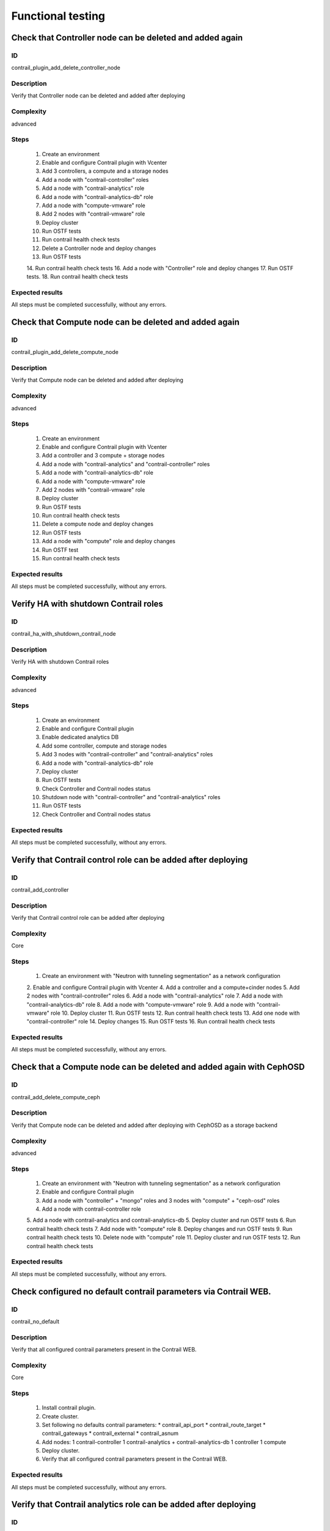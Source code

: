 ==================
Functional testing
==================


Check that Controller node can be deleted and added again
---------------------------------------------------------


ID
##

contrail_plugin_add_delete_controller_node


Description
###########

Verify that Controller node can be deleted and added after deploying


Complexity
##########

advanced


Steps
#####

    1. Create an environment
    2. Enable and configure Contrail plugin with Vcenter
    3. Add 3 controllers, a compute and a storage nodes
    4. Add a node with "contrail-controller" roles
    5. Add a node with "contrail-analytics" role
    6. Add a node with "contrail-analytics-db" role
    7. Add a node  with "compute-vmware" role
    8. Add 2 nodes  with "contrail-vmware" role
    9. Deploy cluster
    10. Run OSTF tests
    11. Run contrail health check tests
    12. Delete a Controller node and deploy changes
    13. Run OSTF tests
    14. Run contrail health check tests
    16. Add a node with "Controller" role and deploy changes
    17. Run OSTF tests.
    18. Run contrail health check tests

Expected results
################

All steps must be completed successfully, without any errors.


Check that Compute node can be deleted and added again
------------------------------------------------------


ID
##

contrail_plugin_add_delete_compute_node


Description
###########

Verify that Compute node can be deleted and added after deploying


Complexity
##########

advanced


Steps
#####

    1. Create an environment
    2. Enable and configure Contrail plugin with Vcenter
    3. Add a controller and 3 compute + storage nodes
    4. Add a node with "contrail-analytics" and "contrail-controller" roles
    5. Add a node with "contrail-analytics-db" role
    6. Add a node with "compute-vmware" role
    7. Add 2 nodes with "contrail-vmware" role
    8. Deploy cluster
    9. Run OSTF tests
    10. Run contrail health check tests
    11. Delete a compute node and deploy changes
    12. Run OSTF tests
    13. Add a node with "compute" role and deploy changes
    14. Run OSTF test
    15. Run contrail health check tests


Expected results
################

All steps must be completed successfully, without any errors.


Verify HA with shutdown Contrail roles
--------------------------------------


ID
##

contrail_ha_with_shutdown_contrail_node


Description
###########

Verify HA with shutdown Contrail roles


Complexity
##########

advanced


Steps
#####

    1. Create an environment
    2. Enable and configure Contrail plugin
    3. Enable dedicated analytics DB
    4. Add some controller, compute and storage nodes
    5. Add 3 nodes with "contrail-controller" and "contrail-analytics" roles
    6. Add a node with "contrail-analytics-db" role
    7. Deploy cluster
    8. Run OSTF tests
    9. Check Controller and Contrail nodes status
    10. Shutdown node with "contrail-controller" and "contrail-analytics" roles
    11. Run OSTF tests
    12. Check Controller and Contrail nodes status


Expected results
################

All steps must be completed successfully, without any errors.


Verify that Contrail control role can be added after deploying
--------------------------------------------------------------


ID
##

contrail_add_controller


Description
###########

Verify that Contrail control role can be added after deploying


Complexity
##########

Core


Steps
#####

    1. Create an environment with "Neutron with tunneling segmentation"
       as a network configuration
    2. Enable and configure Contrail plugin with Vcenter
    4. Add a controller and a compute+cinder nodes
    5. Add 2 nodes with "contrail-controller" roles
    6. Add a node with "contrail-analytics" role
    7. Add a node with "contrail-analytics-db" role
    8. Add a node with "compute-vmware" role
    9. Add a node with "contrail-vmware" role
    10. Deploy cluster
    11. Run OSTF tests
    12. Run contrail health check tests
    13. Add one node with "contrail-controller" role
    14. Deploy changes
    15. Run OSTF tests
    16. Run contrail health check tests


Expected results
################

All steps must be completed successfully, without any errors.


Check that a Compute node can be deleted and added again with CephOSD
---------------------------------------------------------------------


ID
##

contrail_add_delete_compute_ceph


Description
###########

Verify that Compute node can be deleted and added after deploying with CephOSD as a storage backend


Complexity
##########

advanced


Steps
#####

    1. Create an environment with "Neutron with tunneling segmentation" as a network configuration
    2. Enable and configure Contrail plugin
    3. Add a node with "controller" + "mongo" roles and  3 nodes with "compute" + "ceph-osd" roles
    4. Add a node with contrail-controller role
    5. Add a node with contrail-analytics and contrail-analytics-db
    5. Deploy cluster and run OSTF tests
    6. Run contrail health check tests
    7. Add node with "compute" role
    8. Deploy changes and run OSTF tests
    9. Run contrail health check tests
    10. Delete node with "compute" role
    11. Deploy cluster and run OSTF tests
    12. Run contrail health check tests


Expected results
################

All steps must be completed successfully, without any errors.


Check configured no default contrail parameters via Contrail WEB.
-----------------------------------------------------------------


ID
##

contrail_no_default


Description
###########

Verify that all configured contrail parameters present in the Contrail WEB.


Complexity
##########

Core


Steps
#####

    1. Install contrail plugin.
    2. Create cluster.
    3. Set following no defaults contrail parameters:
       * contrail_api_port
       * contrail_route_target
       * contrail_gateways
       * contrail_external
       * contrail_asnum
    4. Add nodes:
       1 contrail-controller
       1 contrail-analytics + contrail-analytics-db
       1 controller
       1 compute
    5. Deploy cluster.
    6. Verify that all configured contrail parameters present in
       the Contrail WEB.


Expected results
################

All steps must be completed successfully, without any errors.


Verify that Contrail analytics role can be added after deploying
----------------------------------------------------------------


ID
##

contrail_add_analytics


Description
###########

Verify that Contrail analytics role can be added after deploying


Complexity
##########

Core


Steps
#####

    1. Create an environment with "Neutron with tunneling segmentation"
       as a network configuration
    2. Enable and configure Contrail plugin with Vceneter
    3. Add a controller and a compute+cinder nodes
    4. Add a node with "contrail-controller" role
    5. Add a "compute-vmware" node
    6. Add a "contrail-vmware" node
    7. Add a "contrail-analytics-db"+"contrail-analytics" node
    8. Deploy cluster
    9. Run OSTF tests
    10. Run contrail health check tests
    11. Add one node with "contrail-analytics" role
    12. Deploy changes
    13. Run OSTF tests
    14. Run contrail health check tests

Expected results
################

All steps must be completed successfully, without any errors.


Verify that Contrail analytics role can be deleted after deploying
------------------------------------------------------------------


ID
##

contrail_delete_analytics


Description
###########

Verify that Contrail analytics role can be deleted after deploying


Complexity
##########

Core


Steps
#####

    1. Create an environment with "Neutron with tunneling segmentation"
       as a network configuration
    2. Enable and configure Contrail plugin
    3. Enable dedicated analytics DB
    4. Add a controller and a compute+cinder nodes
    5. Add a node with "contrail-controller" role
    6. Add a node with "contrail-analytics" and "contrail-analytics-db" roles
    7. Add a node with "contrail-analytics" role
    8. Deploy cluster
    9. Run OSTF tests
    10. Run contrail health check tests
    11. Delete one "contrail-analytics" role
    12. Deploy changes
    13. Run OSTF tests
    14. Run contrail health check tests

Expected results
################

All steps must be completed successfully, without any errors.


Verify that we can disable OSTF networks provisioning
-----------------------------------------------------


ID
##

contrail_ostf_net_provisioning_disable


Description
###########

Verify that we can deploy environment with disabled OSTF networks provisioning


Complexity
##########

Core


Steps
#####

    1. Create an environment with "Neutron with tunneling segmentation" as a network configuration
    2. Enable and configure Contrail plugin without OSTF network provisioning
    3. Add some controller, compute and cinder nodes
    4. Add a node with "contrail-controller" role
    5. Add a node with "contrail-analytics-db" and "contrail-analytics" roles
    6. Deploy cluster
    7. Run OSTF tests
    8. Check Controller and Contrail nodes status


Expected results
################

All steps must be completed successfully, without any errors.


Verify that two Analytics DB nodes can be added to exist Analytics DB
---------------------------------------------------------------------


ID
##

contrail_add_ha_analytics_db


Description
###########

Verify that two Analytics DB nodes can be added to exist Analytics DB


Complexity
##########

Core


Steps
#####

    1. Create an environment
    2. Enable and configure Contrail plugin
    3. Add a node with controller and cinder role
    4. Add 2 nodes with compute role
    5. Add 3 nodes with contrail-controller
      and contrail-analytics roles
    6. Add a node with contrail-analytics-db role
    7. Deploy cluster
    8. Run OSTF tests
    9. Run contrail health check tests
    10. Add 2 nodes contrail-analytics-db role
    11. Deploy cluster
    12. Run OSTF tests
    13. Run contrail health check tests


Expected results
################

All steps must be completed successfully, without any errors.


Contrail VMWare add contrail_vmware
-----------------------------------


ID
##

contrail_vmware_add_contrail_vmware


Description
###########

Verify that Contrail-vmware role can be added after deploying


Complexity
##########

advanced


Steps
#####

    1. Connect to a Fuel with preinstalled Contrail plugin.
    2. Create a new environment with following parameters:
       * Compute: vCenter
       * Networking: Neutron with tunneling segmentation
       * Storage: default
       * Additional services: default
    3. Run script that prepares vmware part for deployment (creates few Distributed
       Switches and spawns virtual machine on each ESXi node)
    4. Configure Contrail plugin settings:
       * Datastore name
       * Datacenter name
       * Uplink for DVS external
       * Uplink for DVS private
       * DVS external
       * DVS internal
       * DVS private
    5. Configure Openstack settings:
       * Set VMWare vCenter/ESXi datastore for images (Glance)VMWare
       vCenter/ESXi datastore for images (Glance).
    6. Configure VMware vCenter settings on VMware tab.
    7. Deploy cluster with following node configuration:
       * Controller
       * Compute
       * ComputeVMWare
       * Contrail-config + contrail-db + contrail-control + contrail-analytics
       * Contrail-vmware
    8. Run OSTF tests
    9. Add new ESXI host.
    10. Run script that prepares vmware part for deployment
    11. Add one node with contrail-vmware role
    12. Deploy changes
    13. Run OSTF tests
    14. Run contrail health check tests


Expected results
################

All steps should pass


Contrail VMWare delete contrail_vmware
--------------------------------------


ID
##

contrail_vmware_delete_contrail_vmware


Description
###########

Verify that Contrail-vmware role can be deleted after deploying


Complexity
##########

advanced


Steps
#####

    1. Connect to a Fuel with preinstalled Contrail plugin.
    2. Create a new environment with following parameters:
       * Compute: vCenter
       * Networking: Neutron with tunneling segmentation
       * Storage: default
       * Additional services: default
    3. Run script that prepares vmware part for deployment (creates few Distributed
       Switches and spawns virtual machine on each ESXi node)
    4. Configure Contrail plugin settings:
       * Datastore name
       * Datacenter name
       * Uplink for DVS external
       * Uplink for DVS private
       * DVS external
       * DVS internal
       * DVS private
    5. Configure VMware vCenter settings on VMware tab.
    6. Deploy cluster with following node configuration:
       * Controller
       * Compute
       * ComputeVMWare
       * Contrail-config + contrail-db + contrail-control + contrail-analytics
       * Contrail-vmware
       * Contrail-vmware
    7. Run OSTF tests
    8. Remove one ESXI host.
    9. Run script that prepares vmware part for deployment
    10. Add one node with contrail-vmware role
    11. Deploy changes
    12. Run OSTF tests
    13. Run contrail health check tests


Expected results
################

All steps should pass
